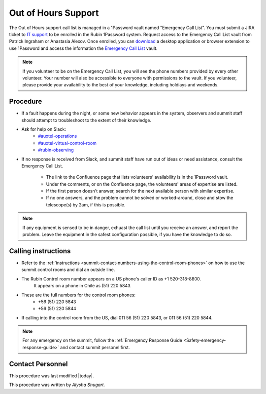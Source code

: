 .. This is a template for operational procedures. Each procedure will have its own sub-directory. This comment may be deleted when the template is copied to the destination.

.. Review the README in this procedure's directory on instructions to contribute.
.. Static objects, such as figures, should be stored in the _static directory. Review the _static/README in this procedure's directory on instructions to contribute.
.. Do not remove the comments that describe each section. They are included to provide guidance to contributors.
.. Do not remove other content provided in the templates, such as a section. Instead, comment out the content and include comments to explain the situation. For example:
	- If a section within the template is not needed, comment out the section title and label reference. Include a comment explaining why this is not required.
    - If a file cannot include a title (surrounded by ampersands (#)), comment out the title from the template and include a comment explaining why this is implemented (in addition to applying the ``title`` directive).

.. Include one Primary Author and list of Contributors (comma separated) between the asterisks (*):
.. |author| replace:: *Alysha Shugart*

.. This is the label that can be used as for cross referencing this procedure.
.. Recommended format is "Directory Name"-"Title Name"  -- Spaces should be replaced by hyphens.
.. _Safety-out-of-hours-support:
.. Each section should includes a label for cross referencing to a given area.
.. Recommended format for all labels is "Title Name"-"Section Name" -- Spaces should be replaced by hyphens.
.. To reference a label that isn't associated with an reST object such as a title or figure, you must include the link an explicit title using the syntax :ref:`link text <label-name>`.
.. An error will alert you of identical labels during the build process.
.. _`Emergency Call List`: https://start.1password.com/open/i?a=EJGC5QLBFNAJ3ODCNVC2I3HIPM&v=mqlr5qdkpipoyamzhty5kg365y&i=tu4v5aa4tvhbm4e3rc5siiwada&h=lsstit.1password.com
.. _`download`: https://1password.com/downloads
.. _`IT support`: https://jira.lsstcorp.org/projects/IHS/issues/IHS-6753?filter=allopenissues
.. _`#auxtel-operations`: https://lsstc.slack.com/archives/CLQ63T89L
.. _`#auxtel-virtual-control-room`: https://lsstc.slack.com/archives/C01K4M6R4AH
.. _`#rubin-observing`: https://lsstc.slack.com/archives/C04HULH5HHD

####################
Out of Hours Support
####################

The Out of Hours support call list is managed in a 1Password vault named "Emergency Call List".
You must submit a JIRA ticket to `IT support`_ to be enrolled in the Rubin 1Password system. 
Request access to the Emergency Call List vault from Patrick Ingraham or Anastasia Alexov.
Once enrolled, you can `download`_ a desktop application or browser extension to use 1Password and access the information the `Emergency Call List`_ vault. 


.. note::
    If you volunteer to be on the Emergency Call List, you will see the phone numbers provided by every other volunteer.
    Your number will also be accessible to everyone with permissions to the vault.
    If you volunteer, please provide your availability to the best of your knowledge, including holdiays and weekends.

.. _out-of-hours-support-procedure:

Procedure
^^^^^^^^^

- If a fault happens during the night, or some new behavior appears in the system, observers and summit staff should attempt to troubleshoot to the extent of their knowledge.

- Ask for help on Slack:
    - `#auxtel-operations`_
    - `#auxtel-virtual-control-room`_
    - `#rubin-observing`_

- If no response is received from Slack, and summit staff have run out of ideas or need assistance, consult the Emergency Call List.

    - The link to the Confluence page that lists volunteers' availability is in the 1Password vault.
    - Under the comments, or on the Confluence page, the volunteers' areas of expertise are listed. 
    - If the first person doesn't answer, search for the next available person with similar expertise.
    - If no one answers, and the problem cannot be solved or worked-around, close and stow the telescope(s) by 2am, if this is possible. 

.. note::
    If any equipment is sensed to be in danger, exhuast the call list until you receive an answer, and report the problem. 
    Leave the equipment in the safest configuration possible, if you have the knowledge to do so. 

.. _out-of-hours-support-calling-instructions:

Calling instructions
^^^^^^^^^^^^^^^^^^^^

- Refer to the :ref:`instructions <summit-contact-numbers-using-the-control-room-phones>` on how to use the summit control rooms and dial an outside line. 

- The Rubin Control room number appears on a US phone's caller ID as +1 520-318-8800.
    It appears on a phone in Chile as (51) 220 5843.

- These are the full numbers for the control room phones:
    - +56 (51) 220 5843
    - +56 (51) 220 5844
    
- If calling into the control room from the US, dial 011 56 (51) 220 5843, or 011 56 (51) 220 5844.

.. note::
    For any emergency on the summit, follow the :ref:`Emergency Response Guide <Safety-emergency-response-guide>` and contact summit personel first. 

.. _out-of-hours-support-contact-personnel:

Contact Personnel
^^^^^^^^^^^^^^^^^

This procedure was last modified |today|.

This procedure was written by |author|.
